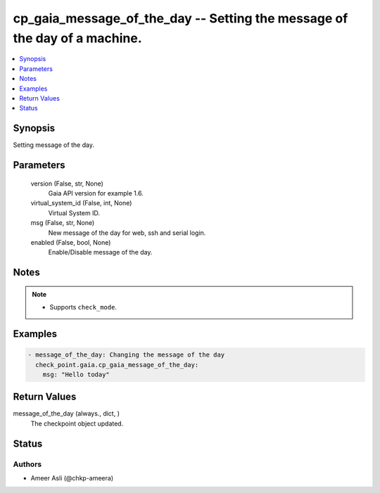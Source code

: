 .. _cp_gaia_message_of_the_day_module:


cp_gaia_message_of_the_day -- Setting the message of the day of a machine.
==========================================================================

.. contents::
   :local:
   :depth: 1


Synopsis
--------

Setting message of the day.






Parameters
----------

  version (False, str, None)
    Gaia API version for example 1.6.


  virtual_system_id (False, int, None)
    Virtual System ID.


  msg (False, str, None)
    New message of the day for web, ssh and serial login.


  enabled (False, bool, None)
    Enable/Disable message of the day.





Notes
-----

.. note::
   - Supports :literal:`check\_mode`.




Examples
--------

.. code-block:: yaml+jinja

    
    - message_of_the_day: Changing the message of the day
      check_point.gaia.cp_gaia_message_of_the_day:
        msg: "Hello today"



Return Values
-------------

message_of_the_day (always., dict, )
  The checkpoint object updated.





Status
------





Authors
~~~~~~~

- Ameer Asli (@chkp-ameera)

